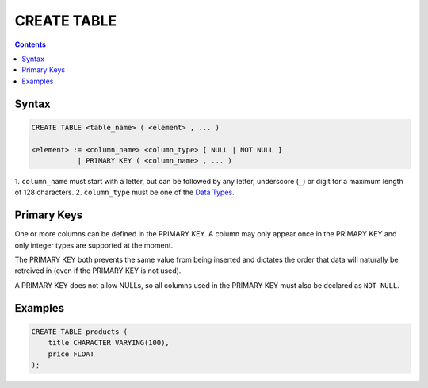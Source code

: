 CREATE TABLE
============

.. contents::

Syntax
------

.. code-block:: txt

  CREATE TABLE <table_name> ( <element> , ... )

  <element> := <column_name> <column_type> [ NULL | NOT NULL ]
             | PRIMARY KEY ( <column_name> , ... )

1. ``column_name`` must start with a letter, but can be followed by any letter,
underscore (``_``) or digit for a maximum length of 128 characters.
2. ``column_type`` must be one of the
`Data Types <https://github.com/elliotchance/vsql/blob/main/docs/data-types.rst>`_.

Primary Keys
------------

One or more columns can be defined in the PRIMARY KEY. A column may only appear
once in the PRIMARY KEY and only integer types are supported at the moment.

The PRIMARY KEY both prevents the same value from being inserted and dictates
the order that data will naturally be retreived in (even if the PRIMARY KEY is
not used).

A PRIMARY KEY does not allow NULLs, so all columns used in the PRIMARY KEY must
also be declared as ``NOT NULL``.

Examples
--------

.. code-block:: sql

  CREATE TABLE products (
      title CHARACTER VARYING(100),
      price FLOAT
  );
